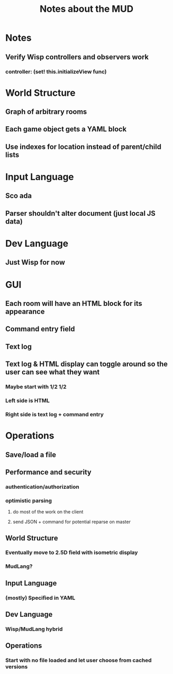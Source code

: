 #+TITLE:Notes about the MUD
* Notes
** Verify Wisp controllers and observers work
*** controller: (set! this.initializeView func)
* World Structure
** Graph of arbitrary rooms
** Each game object gets a YAML block
** Use indexes for location instead of parent/child lists
* Input Language
** Sco ada
** Parser shouldn't alter document (just local JS data)
* Dev Language
** Just Wisp for now
* GUI
** Each room will have an HTML block for its appearance
** Command entry field
** Text log
** Text log & HTML display can toggle around so the user can see what they want
*** Maybe start with 1/2 1/2
*** Left side is HTML
*** Right side is text log + command entry
* Operations
** Save/load a file
* Future
:properties:
:hidden: true
:end:
** Performance and security
*** authentication/authorization
*** optimistic parsing
**** do most of the work on the client
**** send JSON + command for potential reparse on master
** World Structure
*** Eventually move to 2.5D field with isometric display
*** MudLang?
** Input Language
*** (mostly) Specified in YAML
** Dev Language
*** Wisp/MudLang hybrid
** Operations
*** Start with no file loaded and let user choose from cached versions
